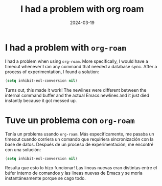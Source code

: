 #+TITLE: I had a problem with org roam
#+DATE: 2024-03-19
#+HUGO_TAGS: emacs org org-roam
* I had a problem with ~org-roam~
:PROPERTIES:
:EXPORT_FILE_NAME: org-roam-problem.en.md
:EXPORT_LANGUAGE: en
:END:
I had a problem when using ~org-roam~. More specifically, I would have a timeout whenever I ran any command that needed a database sync. After a process of experimentation, I found a solution:
#+BEGIN_SRC emacs-lisp
(setq inhibit-eol-conversion nil)
#+END_SRC
Turns out, this made it work! The newlines were different between the internal command buffer and the actual Emacs newlines and it just died instantly because it got messed up.
* Tuve un problema con ~org-roam~
:PROPERTIES:
:EXPORT_FILE_NAME: org-roam-problem.es.md
:EXPORT_LANGUAGE: es
:END:
Tenía un problema usando ~org-roam~. Más específicamente, me pasaba un timeout cuando corriera un comando que requiriera sincronización con la base de datos. Después de un proceso de experimentación, me encontré con una solución:
#+BEGIN_SRC emacs-lisp
(setq inhibit-eol-conversion nil)
#+END_SRC
Resulta que esto lo hizo funcionar! Las lineas nuevas eran distintas entre el búfer interno de comandos y las lineas nuevas de Emacs y se moría instantáneamente porque se cago todo.

